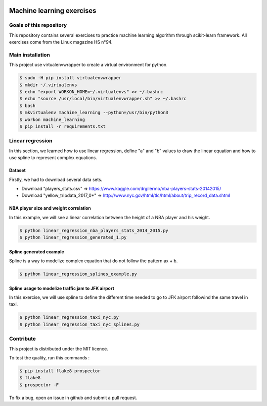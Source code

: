 .. image:: https://codeclimate.com/github/liogen/machine_learning/badges/gpa.svg
    :target: https://codeclimate.com/github/liogen/machine_learning
    :alt: Code Climate

Machine learning exercises
==========================

Goals of this repository
------------------------

This repository contains several exercises to practice machine learning algorithm through scikit-learn framework. All exercises come from the Linux magazine HS n°94.

Main installation
-----------------

This project use virtualenvwrapper to create a virtual environment for python.

.. code-block:: bash

    $ sudo -H pip install virtualenvwrapper
    $ mkdir ~/.virtualenvs
    $ echo "export WORKON_HOME=~/.virtualenvs" >> ~/.bashrc
    $ echo "source /usr/local/bin/virtualenvwrapper.sh" >> ~/.bashrc
    $ bash
    $ mkvirtualenv machine_learning --python=/usr/bin/python3
    $ workon machine_learning
    $ pip install -r requirements.txt

Linear regression
-----------------

In this section, we learned how to use linear regression, define "a" and "b" values to draw the linear equation and how to use spline to represent complex equations.

Dataset
~~~~~~~

Firstly, we had to download several data sets.

* Download "players_stats.csv" => https://www.kaggle.com/drgilermo/nba-players-stats-20142015/
* Download "yellow_tripdata_2017_0*" => http://www.nyc.gov/html/tlc/html/about/trip_record_data.shtml

NBA player size and weight correlation
~~~~~~~~~~~~~~~~~~~~~~~~~~~~~~~~~~~~~~

In this example, we will see a linear correlation between the height of a NBA player and his weight.

.. code-block:: bash

    $ python linear_regression_nba_players_stats_2014_2015.py
    $ python linear_regression_generated_1.py

.. image:: docs/linear_regression_nba_players_stats_2014_2015.png
   :width: 200px
   :height: 100px
   :alt: linear_regression_nba_players_stats_2014_2015

.. image:: docs/linear_regression_generated_1.png
   :width: 200px
   :height: 100px
   :alt: linear_regression_generated_1

Spline generated example
~~~~~~~~~~~~~~~~~~~~~~~~

Spline is a way to modelize complex equation that do not follow the pattern ax + b.

.. code-block:: bash

    $ python linear_regression_splines_example.py

.. image:: docs/linear_regression_splines_example.png
   :width: 200px
   :height: 100px
   :alt: linear_regression_splines_example


Spline usage to modelize traffic jam to JFK airport
~~~~~~~~~~~~~~~~~~~~~~~~~~~~~~~~~~~~~~~~~~~~~~~~~~~

In this exercise, we will use spline to define the different time needed to go to JFK airport followind the same travel in taxi.

.. code-block:: bash

    $ python linear_regression_taxi_nyc.py
    $ python linear_regression_taxi_nyc_splines.py

.. image:: docs/linear_regression_taxi_nyc.png
   :width: 200px
   :height: 100px
   :alt: linear_regression_taxi_nyc

.. image:: docs/linear_regression_taxi_nyc_splines_1.png
   :width: 200px
   :height: 100px
   :alt: linear_regression_taxi_nyc_splines_1

.. image:: docs/linear_regression_taxi_nyc_splines_2.png
   :width: 200px
   :height: 100px
   :alt: linear_regression_taxi_nyc_splines_2

Contribute
----------

This project is distributed under the MIT licence.

To test the quality, run this commands :

.. code-block:: bash

    $ pip install flake8 prospector
    $ flake8
    $ prospector -F

To fix a bug, open an issue in github and submit a pull request.
